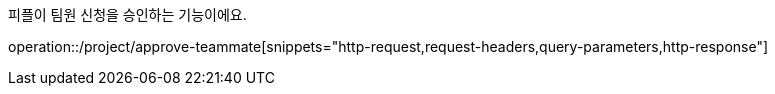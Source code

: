 피플이 팀원 신청을 승인하는 기능이에요.

operation::/project/approve-teammate[snippets="http-request,request-headers,query-parameters,http-response"]